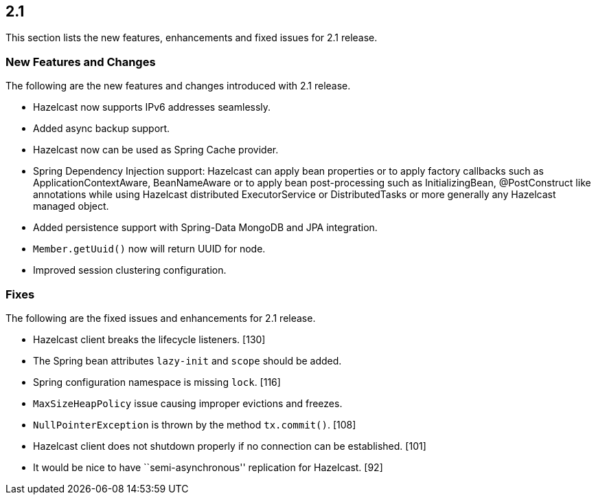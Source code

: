 
== 2.1

This section lists the new features, enhancements and fixed issues for
2.1 release.

[[features-21]]
=== New Features and Changes

The following are the new features and changes introduced with 2.1
release.

* Hazelcast now supports IPv6 addresses seamlessly.
* Added async backup support.
* Hazelcast now can be used as Spring Cache provider.
* Spring Dependency Injection support: Hazelcast can apply bean
properties or to apply factory callbacks such as
ApplicationContextAware, BeanNameAware or to apply bean post-processing
such as InitializingBean, @PostConstruct like annotations while using
Hazelcast distributed ExecutorService or DistributedTasks or more
generally any Hazelcast managed object.
* Added persistence support with Spring-Data MongoDB and JPA
integration.
* `Member.getUuid()` now will return UUID for node.
* Improved session clustering configuration.

[[fixes-21]]
=== Fixes

The following are the fixed issues and enhancements for 2.1 release.

* Hazelcast client breaks the lifecycle listeners. [130]
* The Spring bean attributes `lazy-init` and `scope` should be added.
[118]
* Spring configuration namespace is missing `lock`. [116]
* `MaxSizeHeapPolicy` issue causing improper evictions and freezes.
[110]
* `NullPointerException` is thrown by the method `tx.commit()`. [108]
* Hazelcast client does not shutdown properly if no connection can be
established. [101]
* It would be nice to have ``semi-asynchronous'' replication for
Hazelcast. [92]

